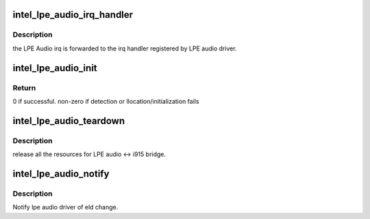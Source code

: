 .. -*- coding: utf-8; mode: rst -*-
.. src-file: drivers/gpu/drm/i915/intel_lpe_audio.c

.. _`intel_lpe_audio_irq_handler`:

intel_lpe_audio_irq_handler
===========================

.. c:function:: void intel_lpe_audio_irq_handler(struct drm_i915_private *dev_priv)

    forwards the LPE audio irq

    :param struct drm_i915_private \*dev_priv:
        the i915 drm device private data

.. _`intel_lpe_audio_irq_handler.description`:

Description
-----------

the LPE Audio irq is forwarded to the irq handler registered by LPE audio
driver.

.. _`intel_lpe_audio_init`:

intel_lpe_audio_init
====================

.. c:function:: int intel_lpe_audio_init(struct drm_i915_private *dev_priv)

    detect and setup the bridge between HDMI LPE Audio driver and i915

    :param struct drm_i915_private \*dev_priv:
        the i915 drm device private data

.. _`intel_lpe_audio_init.return`:

Return
------

0 if successful. non-zero if detection or
llocation/initialization fails

.. _`intel_lpe_audio_teardown`:

intel_lpe_audio_teardown
========================

.. c:function:: void intel_lpe_audio_teardown(struct drm_i915_private *dev_priv)

    destroy the bridge between HDMI LPE audio driver and i915

    :param struct drm_i915_private \*dev_priv:
        the i915 drm device private data

.. _`intel_lpe_audio_teardown.description`:

Description
-----------

release all the resources for LPE audio <-> i915 bridge.

.. _`intel_lpe_audio_notify`:

intel_lpe_audio_notify
======================

.. c:function:: void intel_lpe_audio_notify(struct drm_i915_private *dev_priv, void *eld, int port, int pipe, int tmds_clk_speed, bool dp_output, int link_rate)

    notify lpe audio event audio driver and i915

    :param struct drm_i915_private \*dev_priv:
        the i915 drm device private data

    :param void \*eld:
        ELD data

    :param int port:
        port id

    :param int pipe:
        pipe id

    :param int tmds_clk_speed:
        tmds clock frequency in Hz

    :param bool dp_output:
        *undescribed*

    :param int link_rate:
        *undescribed*

.. _`intel_lpe_audio_notify.description`:

Description
-----------

Notify lpe audio driver of eld change.

.. This file was automatic generated / don't edit.


